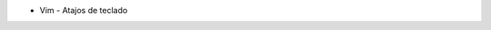 .. title: Wiki
.. slug: wiki
.. date: 2019-09-20 20:02:00 UTC+02:00
.. tags: 
.. category: 
.. link: 
.. description: 
.. type: text
.. status: draft

- Vim - Atajos de teclado
